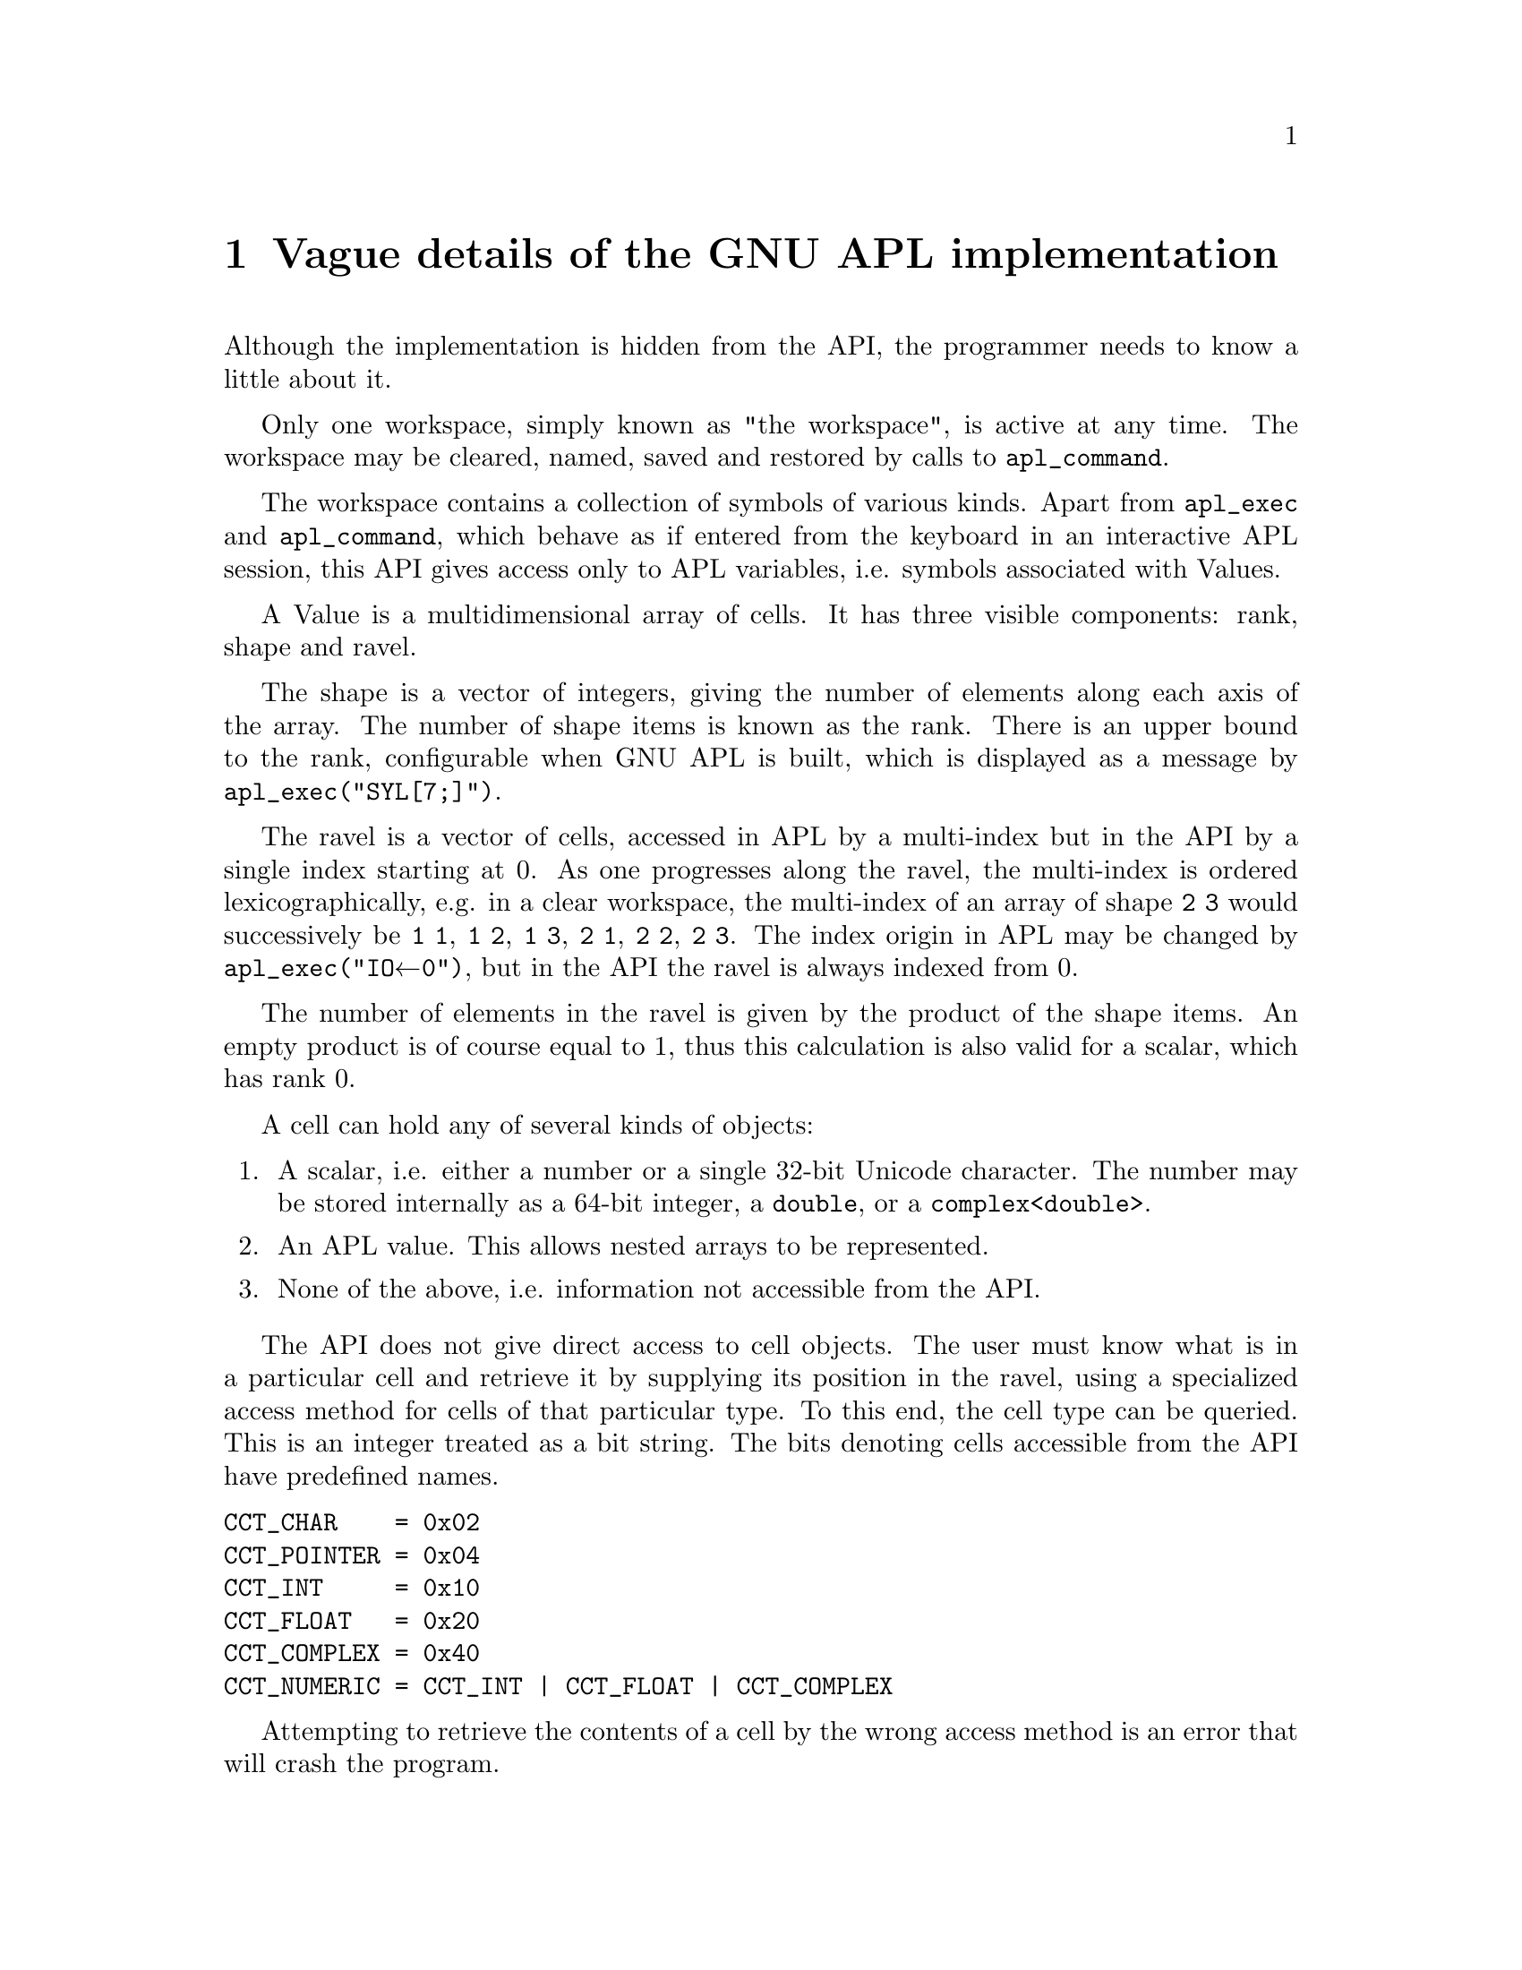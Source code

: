 \input texinfo
@documentencoding UTF-8
@setfilename libapl.info
@settitle libAPL


@dircategory GNU programming tools
@direntry
* libAPL: (libapl).            call the GNU APL interpreter.

@end direntry

@ifnottex
@paragraphindent 0
@end ifnottex
@node Top
@top libAPL

libapl is a C library, kindly contributed to the GNU APL project by Dr. Dirk
Laurie, that gives C programs access to GNU APL.

Almost everything that a user can do interactively with GNU APL can also be
done programmatically with libapl. You can )LOAD and )SAVE workspaces,
evaluate APL expression, create Variables, and even call APL primitives
directly with values originating from in your C code.

The main facilities provided by libapl are listed in the following.

Some functions come in two flavours: one whose argument is a (0-terminated and
UTF8-encoded) C-strings (that is, a const char *) and one whose argument is a
const unsigned int * to a 0-terminated array of Unicodes.

@table @asis
@item @code{apl_exec(const char * line_utf8)}
@item @code{apl_exec_ucs(const unsigned int * line_ucs)}
pass a line to the interpreter for immediate execution as APL code. For example,

apl_exec("1 2 3 + 4 5 6")

should return the APL vector 5 7 9, which can then be accessed with other
libapl functions such as get_rank(), get_axis(), etc.

@item @code{apl_command(const char * line_utf8)}
@item @code{apl_command_ucs(const unsigned int * line_ucs)}
pass an APL command to the command processor and return its output. For example,

apl_command(")CLEAR")

should clear the current workspace and return "CLEAR WS".

@item @code{APL_value}
APL_value is a convenience typedef for a pointer to an opaque structure Value, supported by over 30 functions allowing one to construct a new Value and to gain access to its rank, shape and ravel. In this document, the terms "Value" and "APL value" are not interchangeable; they refer respectively to a structure and to a pointer.

@item @code{APL_function}
APL_function is a convenience typedef for a pointer to an opaque structure Function, which is a defined APL function or a built-in function of the interpreter. This pointer provides direct access of the eval__XXX() functions that are impemented by the function. In this document, the terms "Function" and "APL function" are not interchangeable; they refer respectively to a structure and to a pointer. Every function implements a (typically small) subset of eval__XXX() functions that differ by the arguments that the take. The XXX stands for the signature of the function, e.g. eval__fun_B for a monadic function, eval__A_fun_B for a dyafic function, and so on. The possible arguments (in that order are: A (left value), L (left function of a dyadic operator), R (right function of an operator), X (axis argument of a function or operator), and B (right value).

@item @code{eval__fun(APL_function fun)}
@item @code{eval__A_fun_B(APL_function fun, APL_value B)}
@item @code{eval__A_fun_B(APL_value A, APL_function fun, APL_value B)}
@item @code{eval__A_L_oper_B(APL_value A, APL_function L, APL_function fun, APL_value B)}
@item @code{eval__A_fun_X_B(APL_value A, APL_function fun, APL_value X, APL_value B)}
@item @code{eval__A_L_oper_R_B(APL_value A, APL_function L, APL_function fun, APL_function R, APL_value B)}
@item @code{eval__A_L_oper_R_X_B(APL_value A, APL_function L, APL_function fun, APL_function R, APL_value X, APL_value B)}
@item @code{eval__fun_B(APL_function fun, APL_value B)}
@item @code{eval__fun_B(APL_function fun, APL_value B)}
@item @code{eval__L_oper_B(APL_function L, APL_function fun, APL_value B)}
@item @code{eval__fun_X_B(APL_function fun, APL_value X, APL_value B)}
@item @code{eval__L_oper_R_B(APL_value A, APL_function L, APL_function fun, APL_function R, APL_value B)}
@item @code{eval__L_oper_R_X_B(APL_function L, APL_function fun, APL_function R, APL_value X, APL_value B)}
These are the possible eval functions. The APL_value returned by an eval__XXX() function shall be released with release_value() by the caller.

@item @code{get_var_value(const char * var_name_utf8, const char * loc)}
return an APL value pointing to the contents of a variable in the current workspace.

@item @code{set_var_value(const char * var_name_utf8, const APL_value new_value, const char * loc)}
set the contents of a variable in the workspace to that of the given APL value.

@item @code{expand_LF_to_CRLF}
this function controls whether linefeed (LF) characters shall be expanded to CR/LF on output. The default is no expansion. Please note that LF expansion may be triggered in other places, therefore expand_LF_to_CRLF(0) alone does not guarantee that no CR characters are being printed.

@end table

No other GNU APL header is exposed.

This document will not tell you much about APL. For more details about the language, consult an APL reference manual such as those recommended in the file @code{README-7-more-info}, which are probably installed in @code{/usr/share/doc/apl} or @code{/usr/local/share/doc/apl}.
@menu
* Vague details of the GNU APL implementation::
* Summary of functions::
* Programming notes::
@end menu

@node Vague details of the GNU APL implementation
@chapter Vague details of the GNU APL implementation
@anchor{#vague-details-of-the-gnu-apl-implementation}
Although the implementation is hidden from the API, the programmer needs to know a little about it.

Only one workspace, simply known as "the workspace", is active at any time. The workspace may be cleared, named, saved and restored by calls to @code{apl_command}.

The workspace contains a collection of symbols of various kinds. Apart from @code{apl_exec} and @code{apl_command}, which behave as if entered from the keyboard in an interactive APL session, this API gives access only to APL variables, i.e. symbols associated with Values.

A Value is a multidimensional array of cells. It has three visible components: rank, shape and ravel.

The shape is a vector of integers, giving the number of elements along each axis of the array. The number of shape items is known as the rank. There is an upper bound to the rank, configurable when GNU APL is built, which is displayed as a message by @code{apl_exec("⎕SYL[7;]")}.

The ravel is a vector of cells, accessed in APL by a multi-index but in the API by a single index starting at 0. As one progresses along the ravel, the multi-index is ordered lexicographically, e.g. in a clear workspace, the multi-index of an array of shape @code{2 3} would successively be @code{1 1}, @code{1 2}, @code{1 3}, @code{2 1}, @code{2 2}, @code{2 3}. The index origin in APL may be changed by @code{apl_exec("⎕IO←0")}, but in the API the ravel is always indexed from 0.

The number of elements in the ravel is given by the product of the shape items. An empty product is of course equal to 1, thus this calculation is also valid for a scalar, which has rank 0.

A cell can hold any of several kinds of objects:

@enumerate 
@item
A scalar, i.e. either a number or a single 32-bit Unicode character. The number may be stored internally as a 64-bit integer, a @code{double}, or a @code{complex<double>}.
@item
An APL value. This allows nested arrays to be represented.
@item
None of the above, i.e. information not accessible from the API.
@end enumerate

The API does not give direct access to cell objects. The user must know what is in a particular cell and retrieve it by supplying its position in the ravel, using a specialized access method for cells of that particular type. To this end, the cell type can be queried. This is an integer treated as a bit string. The bits denoting cells accessible from the API have predefined names.

@verbatim
CCT_CHAR    = 0x02
CCT_POINTER = 0x04
CCT_INT     = 0x10
CCT_FLOAT   = 0x20
CCT_COMPLEX = 0x40
CCT_NUMERIC = CCT_INT | CCT_FLOAT | CCT_COMPLEX
@end verbatim

Attempting to retrieve the contents of a cell by the wrong access method is an error that will crash the program.
@menu
* Lifespan of Values::
@end menu

@node Lifespan of Values
@section Lifespan of Values
@anchor{#lifespan-of-values}
@enumerate 
@item
All Values are invisible to the API. Internally, they contain a reference count, and are scheduled for destruction when the reference count reaches zero. The actual destruction might not happen immediately. The fact that one succeeded in accessing a Value does not prove that it is still alive, it merely means that it has not yet been destructed.

@item
All API functions that return an APL value increment the reference count. It is your responsibility to decrement the reference count using @code{release_value} when the Value is no longer needed. Failure to do so will cause memory leaks.

@item
The APL value provided in the argument list of @code{res_callback} (see @ref{#interface-to-apl-interpreter,Interface to APL interpreter}) has a particularly brief lifespan. The execution of that function is your only chance of accessing it. Its reference count is not increased before the call, so you must not release it.

@item
The type-specific @code{set_} functions change one element only. Other references to the Value concerned will also reflect the change; for example, if the APL value was returned by @code{get_var_value}, a following call to @code{get_var_value} with the same variable name will show the change.

@item
@code{set_value} and @code{set_var_value} make a new deep copy of a non-scalar Value. The reference count of the original Value is not increased. Cloning (which is deliberately discouraged in the API by not providing a copy constructor) can be simulated with the aid of either of these. The details are left to the persevering user.

@end enumerate

@node Summary of functions
@chapter Summary of functions
@anchor{#summary-of-functions}
This section is an aide-memoire, not a manual: consult the comments preceding each function for details. See @ref{#programming-notes,Programming notes} for information on the @code{loc} parameter.

The other parameter values have the following types:

@multitable {@code{k},@code{n1},@code{n2},@code{n2}} {A UTF-8 encoded @code{char*}} 
@item 
@code{val}
 @tab The main APL value
@item 
@code{pval}
 @tab A secondary APL value
@item 
@code{cval}
 @tab A 32-bit Unicode character
@item 
@code{ival}
 @tab A 64-bit integer
@item 
@code{xval},@code{yval}
 @tab A 64-bit double
@item 
@code{sval}
 @tab A UTF-8 encoded @code{char*}
@item 
@code{i}
 @tab A 64-bit index
@item 
@code{k},@code{n1},@code{n2},@code{n2}
 @tab A 32-bit index
@end multitable

@menu
* Constructor functions::
* Read access to Values::
* Write access to cells::
* Interface to APL interpreter::
* Destructor function::
* Print support::
@end menu

@node Constructor functions
@section Constructor functions
@anchor{#constructor-functions}
Each of these functions returns an APL value and has a name descriptive of its argument list.

@code{int_scalar(ival,loc)}, @code{double_scalar(xval,loc)}, @code{complex_scalar(xval,yval,loc)} and @code{char_scalar(cval,loc)} initialize to a given C value.

@code{char_vector(sval,loc)} initializes from a UTF-8 encoded C string to an array of rank 1 containing Unicode characters.

@code{apl_scalar(loc)}, @code{apl_vector(n1)}, @code{apl_matrix(n1,n2)} and @code{apl_cube(n1,n2,n3)} initialize to arrays of rank 0,1,2,3; @code{apl_value(shape,loc)} initializes to an array of arbitrary shape. All cells in these arrays are initialized to 0.

@node Read access to Values
@section Read access to Values
@anchor{#read-access-to-values}
@code{get_rank(val)}, @code{get_axis(val,k)} and @code{get_element_count(val)} give information about the shape,

@code{get_type(val,i)} returns the cell type of a ravel element. The predefined names can be used in e.g. a @code{switch} statement on the cell type.

@code{is_char(val,i)}, @code{is_int(val,i)}, @code{is_double(val,i)}, @code{is_complex(val,i)} and @code{is_value(val,i)} are conveniently named front-ends to @code{get_type} that do not require the user to examine the cell type.

@code{is_string(val)} tests whether the entire value is a simple character vector. If so, @code{print_value_to_string} can be used to convert it to a UTF-8 encoded C string.

@code{get_char(val,i)}, @code{get_int(val,i)}, @code{get_real(val,i)}, @code{get_imag(val,i)} and @code{get_value(val,i)} retrieve the actual contents of a cell of which the type is already known, if necessary by having called @code{get_type} or one of its front-ends. For example @code{get_real} can be used if @code{get_type(val,i) & (CCT_FLOAT@ | CCT_COMPLEX)} is nonzero.

@node Write access to cells
@section Write access to cells
@anchor{#write-access-to-cells}
Cells can be accessed only via an APL value pointing to their containing Value.

@code{set_char(cval,val,i)}, @code{set_int(ival,val,i)}, @code{set_real(xval,val,i)}, @code{set_imag(yval,val,i)} and @code{set_value(pval,val,i)} replace the contents of cell @code{i} of @code{val}.

It is not possible to change the shape of an APL value.

@node Interface to APL interpreter
@section Interface to APL interpreter
@anchor{#interface-to-apl-interpreter}
@code{set_var_value(name,val,loc)} and @code{get_var_value(name,val,loc)} save and retrieve values to the workspace under specified names.

An external function pointer @code{res_callback} is called just before @code{apl_exec} exits. To exploit it, assign a suitable user-written function to it, e.g.

@verbatim
/* callback to print every value */
static int always_print(const APL_value apl,int committed) {
  return 1;
}

/* callback to save a copy in the workspace under the name "_" */
static int save_to_workspace(const APL_value apl,int committed) {
  set_var_value("_",apl,LOC);
  return !committed;
}

/* One-off declaration statement, must not be inside a function */
result_callback res_callback = always_print_it;
...
/* A later assignment statement may be anywhere */
res_callback = save_to_workspace;  
...
res_callback = NULL;      /* disables callback feature */
@end verbatim

Here @code{apl} is the anonymous value to which the APL expression evaluates. You are granted access to it just before its brief lifespan expires. @code{committed} is a C boolean (only 0 is false) reporting whether that value was stored to a variable. Your return value is a C boolean telling whether the value should be printed by the APL interpreter.

The value @code{*apl} (which the API cannot see) will be scheduled for destruction as soon as you exit @code{res_callback}. Don't release it yourself.

@node Destructor function
@section Destructor function
@anchor{#destructor-function}
@code{release_value(val,loc)} decrements the reference count of @code{*val} as explained in @ref{#lifespan-of-values,Lifespan of Values}/

@node Print support
@section Print support
@anchor{#print-support}
@code{print_value(value,file)}, @code{print_value_to_string(value)} filter an APL value through the APL formatting routines. Their behaviour depends on several system variables, such as @code{⎕FC}, @code{⎕PP}, @code{⎕PW}.

@code{UTF8_to_Unicode}, @code{Unicode_to_UTF8} are provided because @code{get_char} and @code{set_char} work with 32-bit Unicode, whereas many other user interfaces use UTF-8.

@node Programming notes
@chapter Programming notes
@anchor{#programming-notes}
The typical application would start with:

@verbatim
#include <stdio.h>
#include <stdint.h>
#include <apl/libapl.h>
@end verbatim

This interface can be called from C, but since GNU APL is a C++ package. the C++ library must be explicitly loaded, e.g. in Linux:

@verbatim
cc myprog.c -lapl -lstdc++ -o myprog
@end verbatim

@menu
* The loc parameter and LOC macro::
@end menu

@node The loc parameter and LOC macro
@section The @code{loc} parameter and @code{LOC} macro
@anchor{#the-loc-parameter-and-loc-macro}
All the functions that return APL values, as well as @code{release_value} and @code{set_var_value}, contain a parameter @code{const char* loc}. This parameter is used to keep track of changes to a Value and may be displayed by certain debugging services. You can put in anything you like, but most convenient is @code{LOC}, a macro that expands to the file name and line number.

@bye
